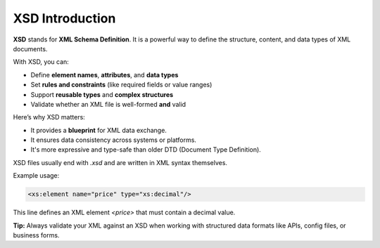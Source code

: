 XSD Introduction
=================

**XSD** stands for **XML Schema Definition**.  
It is a powerful way to define the structure, content, and data types of XML documents.

With XSD, you can:

-  Define **element names**, **attributes**, and **data types**
-  Set **rules and constraints** (like required fields or value ranges)
-  Support **reusable types** and **complex structures**
- Validate whether an XML file is well-formed **and** valid

Here’s why XSD matters:

- It provides a **blueprint** for XML data exchange.
- It ensures data consistency across systems or platforms.
- It's more expressive and type-safe than older DTD (Document Type Definition).

XSD files usually end with `.xsd` and are written in XML syntax themselves.

Example usage:

.. code-block:: xml

   <xs:element name="price" type="xs:decimal"/>

This line defines an XML element `<price>` that must contain a decimal value.


**Tip:** Always validate your XML against an XSD when working with structured data formats like APIs, config files, or business forms.

